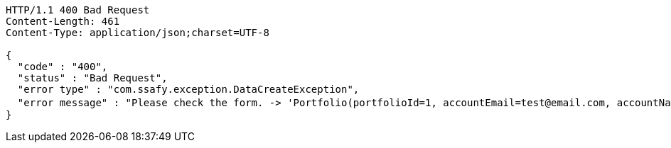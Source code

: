 [source,http,options="nowrap"]
----
HTTP/1.1 400 Bad Request
Content-Length: 461
Content-Type: application/json;charset=UTF-8

{
  "code" : "400",
  "status" : "Bad Request",
  "error type" : "com.ssafy.exception.DataCreateException",
  "error message" : "Please check the form. -> 'Portfolio(portfolioId=1, accountEmail=test@email.com, accountName=test name, portfolioTitle=포트폴리오 제목, portfolioContent=포트폴리오 내용, portfolioCreatedAt=2019-08-07T16:45:20.189, portfolioGiturl=www.github.com/repository, portfolioViews=0, portfolioThumbnailUrl=/image.png)' "
}
----